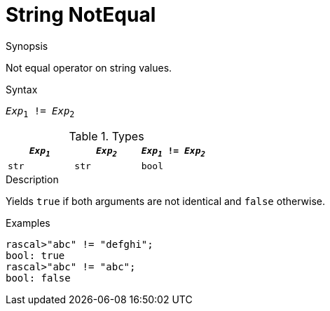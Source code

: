 
[[String-NotEqual]]
# String NotEqual
:concept: Expressions/Values/String/NotEqual

.Synopsis
Not equal operator on string values.



.Syntax
`_Exp_~1~ != _Exp_~2~`

.Types


|====
| `_Exp~1~_` | `_Exp~2~_` | `_Exp~1~_ != _Exp~2~_` 

| `str`     |  `str`    | `bool`               
|====

.Function

.Description
Yields `true` if both arguments are not identical and `false` otherwise.

.Examples
[source,rascal-shell]
----
rascal>"abc" != "defghi";
bool: true
rascal>"abc" != "abc";
bool: false
----

.Benefits

.Pitfalls


:leveloffset: +1

:leveloffset: -1